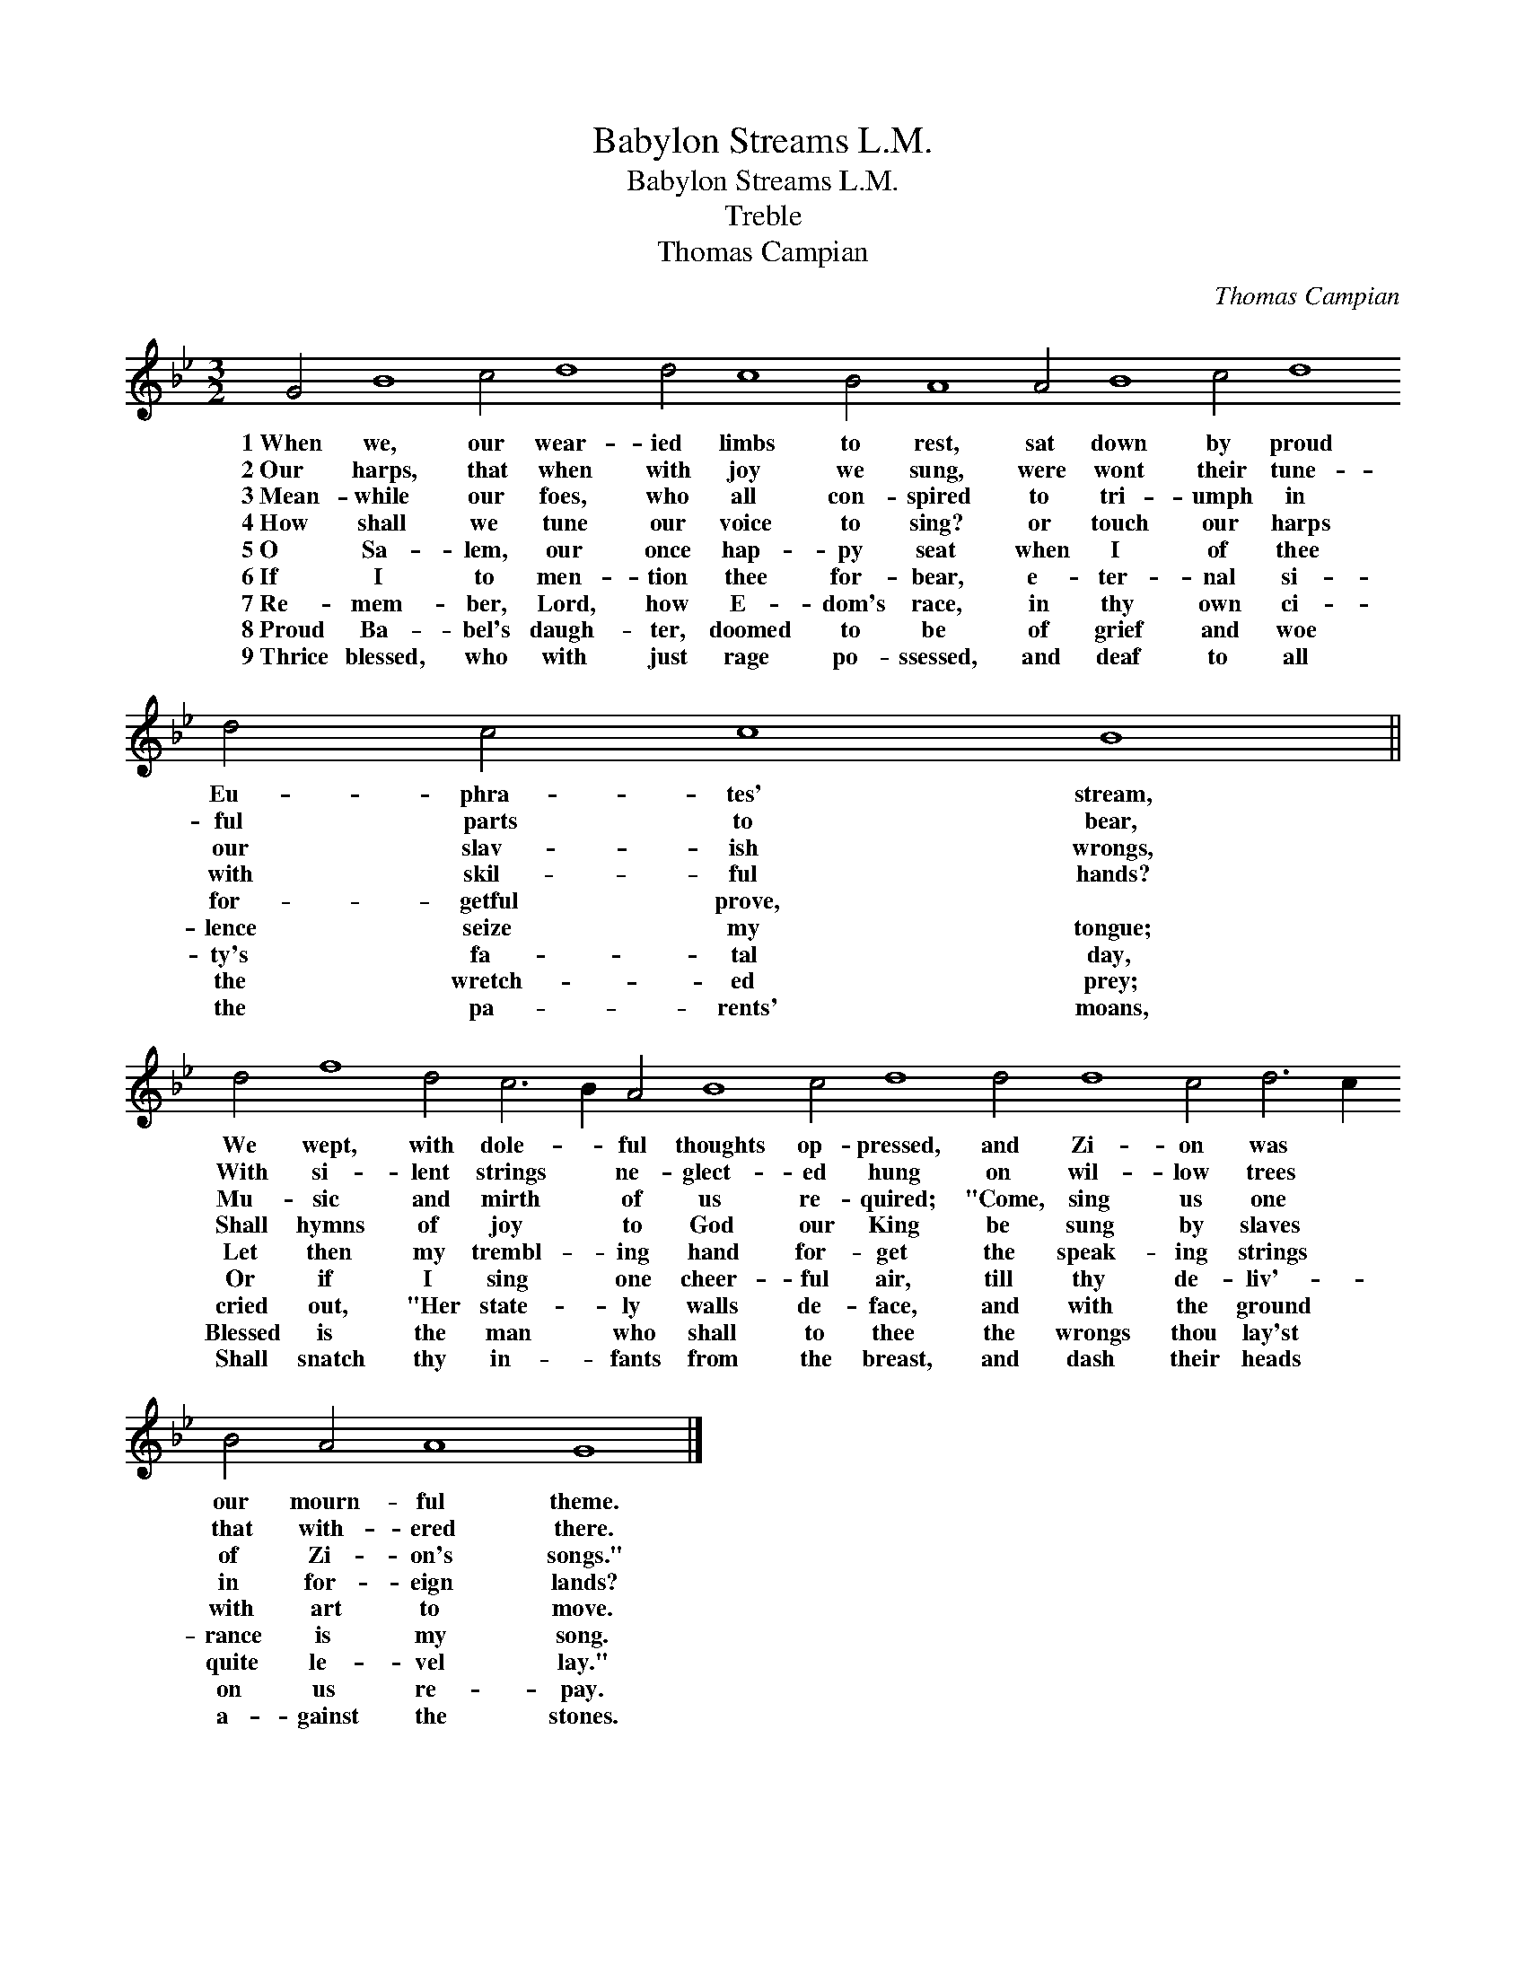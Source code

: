 X:1
T:Babylon Streams L.M.
T:Babylon Streams L.M.
T:Treble
T:Thomas Campian
C:Thomas Campian
L:1/8
M:3/2
K:Gmin
V:1 treble 
V:1
 G4 B8 c4 d8 d4 c8 B4 A8 A4 B8 c4 d8 d4 c4 c8 B8 || %1
w: 1~When we, our wear- ied limbs to rest, sat down by proud Eu- phra- tes' stream,|
w: 2~Our harps, that when with joy we sung, were wont their tune- ful parts to bear,|
w: 3~Mean- while our foes, who all con- spired to tri- umph in our slav- ish wrongs,|
w: 4~How shall we tune our voice to sing? or touch our harps with skil- ful hands?|
w: 5~O Sa- lem, our once hap- py seat when I of thee for- getful prove, *|
w: 6~If I to men- tion thee for- bear, e- ter- nal si- lence seize my tongue;|
w: 7~Re- mem- ber, Lord, how E- dom's race, in thy own ci- ty's fa- tal day,|
w: 8~Proud Ba- bel's daugh- ter, doomed to be of grief and woe the wretch- ed prey;|
w: 9~Thrice blessed, who with just rage po- ssessed, and deaf to all the pa- rents' moans,|
 d4 f8 d4 c6 B2 A4 B8 c4 d8 d4 d8 c4 d6 c2 B4 A4 A8 G8 |] %2
w: We wept, with dole- * ful thoughts op- pressed, and Zi- on was * our mourn- ful theme.|
w: With si- lent strings * ne- glect- ed hung on wil- low trees * that with- ered there.|
w: Mu- sic and mirth * of us re- quired; "Come, sing us one * of Zi- on's songs."|
w: Shall hymns of joy * to God our King be sung by slaves * in for- eign lands?|
w: Let then my trembl- * ing hand for- get the speak- ing strings * with art to move.|
w: Or if I sing * one cheer- ful air, till thy de- liv'- * rance is my song.|
w: cried out, "Her state- * ly walls de- face, and with the ground * quite le- vel lay."|
w: Blessed is the man * who shall to thee the wrongs thou lay'st * on us re- pay.|
w: Shall snatch thy in- * fants from the breast, and dash their heads * a- gainst the stones.|

